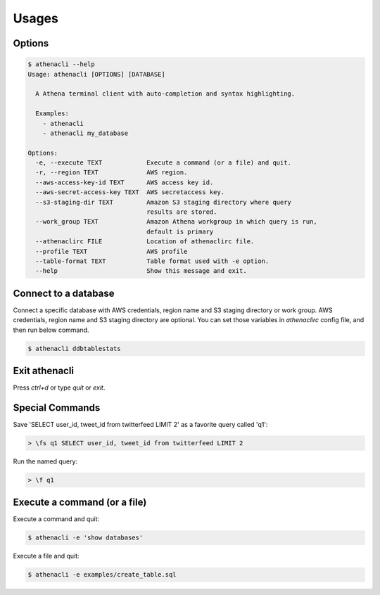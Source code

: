 
Usages
================

Options
-------------

.. code-block:: bash

    $ athenacli --help
    Usage: athenacli [OPTIONS] [DATABASE]

      A Athena terminal client with auto-completion and syntax highlighting.

      Examples:
        - athenacli
        - athenacli my_database

    Options:
      -e, --execute TEXT            Execute a command (or a file) and quit.
      -r, --region TEXT             AWS region.
      --aws-access-key-id TEXT      AWS access key id.
      --aws-secret-access-key TEXT  AWS secretaccess key.
      --s3-staging-dir TEXT         Amazon S3 staging directory where query
                                    results are stored.
      --work_group TEXT             Amazon Athena workgroup in which query is run,
                                    default is primary
      --athenaclirc FILE            Location of athenaclirc file.
      --profile TEXT                AWS profile
      --table-format TEXT           Table format used with -e option.
      --help                        Show this message and exit.

Connect to a database
------------------------

Connect a specific database with AWS credentials, region name and S3 staging
directory or work group. AWS credentials, region name and S3 staging directory
are optional. You can set those variables in `athenaclirc` config file, and then
run below command.

.. code-block:: bash

    $ athenacli ddbtablestats

Exit athenacli
------------------

Press `ctrl+d` or type `quit` or `exit`.

Special Commands
--------------------

Save 'SELECT user_id, tweet_id from twitterfeed LIMIT 2' as a favorite query called 'q1':

.. code-block:: bash

    > \fs q1 SELECT user_id, tweet_id from twitterfeed LIMIT 2

Run the named query:

.. code-block:: bash

    > \f q1

Execute a command (or a file)
---------------------------------

Execute a command and quit:

.. code-block:: bash

    $ athenacli -e 'show databases'

Execute a file and quit:

.. code-block:: bash

    $ athenacli -e examples/create_table.sql

